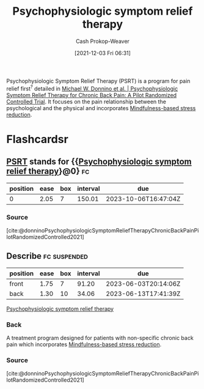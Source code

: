:PROPERTIES:
:ID:       e0a2cbe3-df33-431b-8740-c6455681414c
:ROAM_ALIASES: PSRT
:LAST_MODIFIED: [2023-09-05 Tue 20:20]
:END:
#+title: Psychophysiologic symptom relief therapy
#+hugo_custom_front_matter: :slug "e0a2cbe3-df33-431b-8740-c6455681414c"
#+FILETAGS: :concept:
#+author: Cash Prokop-Weaver
#+date: [2021-12-03 Fri 06:31]

Psychophysiologic Symptom Relief Therapy (PSRT) is a program for pain relief first^{?} detailed in [[id:38bba771-d7e5-467f-80bb-ebd79faf793c][Michael W. Donnino et al. | Psychophysiologic Symptom Relief Therapy for Chronic Back Pain: A Pilot Randomized Controlled Trial]]. It focuses on the pain relationship between the psychological and the physical and incorporates [[id:92eb61e0-5437-4fbf-80aa-d042c0ba6d1e][Mindfulness-based stress reduction]].

* Flashcardsr
:PROPERTIES:
:ANKI_DECK: Default
:END:
** [[id:e0a2cbe3-df33-431b-8740-c6455681414c][PSRT]] stands for {{[[id:e0a2cbe3-df33-431b-8740-c6455681414c][Psychophysiologic symptom relief therapy]]}@0} :fc:
:PROPERTIES:
:CREATED: [2022-10-28 Fri 13:46]
:FC_CREATED: 2022-10-28T20:47:00Z
:FC_TYPE:  cloze
:ID:       ec675318-5b2f-4937-b762-71ac12dc8303
:FC_CLOZE_MAX: 0
:FC_CLOZE_TYPE: deletion
:END:
:REVIEW_DATA:
| position | ease | box | interval | due                  |
|----------+------+-----+----------+----------------------|
|        0 | 2.05 |   7 |   150.01 | 2023-10-06T16:47:04Z |
:END:

*** Source
[cite:@donninoPsychophysiologicSymptomReliefTherapyChronicBackPainPilotRandomizedControlled2021]
** Describe :fc:suspended:
:PROPERTIES:
:CREATED: [2022-10-28 Fri 13:54]
:FC_CREATED: 2022-10-28T20:55:49Z
:FC_TYPE:  double
:ID:       6fd8835b-d91b-4849-9380-39d3aeec5431
:END:
:REVIEW_DATA:
| position | ease | box | interval | due                  |
|----------+------+-----+----------+----------------------|
| front    | 1.75 |   7 |    91.20 | 2023-06-03T20:14:06Z |
| back     | 1.30 |  10 |    34.06 | 2023-06-13T17:41:39Z |
:END:

[[id:e0a2cbe3-df33-431b-8740-c6455681414c][Psychophysiologic symptom relief therapy]]

*** Back
A treatment program designed for patients with non-specific chronic back pain which incorporates [[id:92eb61e0-5437-4fbf-80aa-d042c0ba6d1e][Mindfulness-based stress reduction]].
*** Source
[cite:@donninoPsychophysiologicSymptomReliefTherapyChronicBackPainPilotRandomizedControlled2021]
#+print_bibliography: